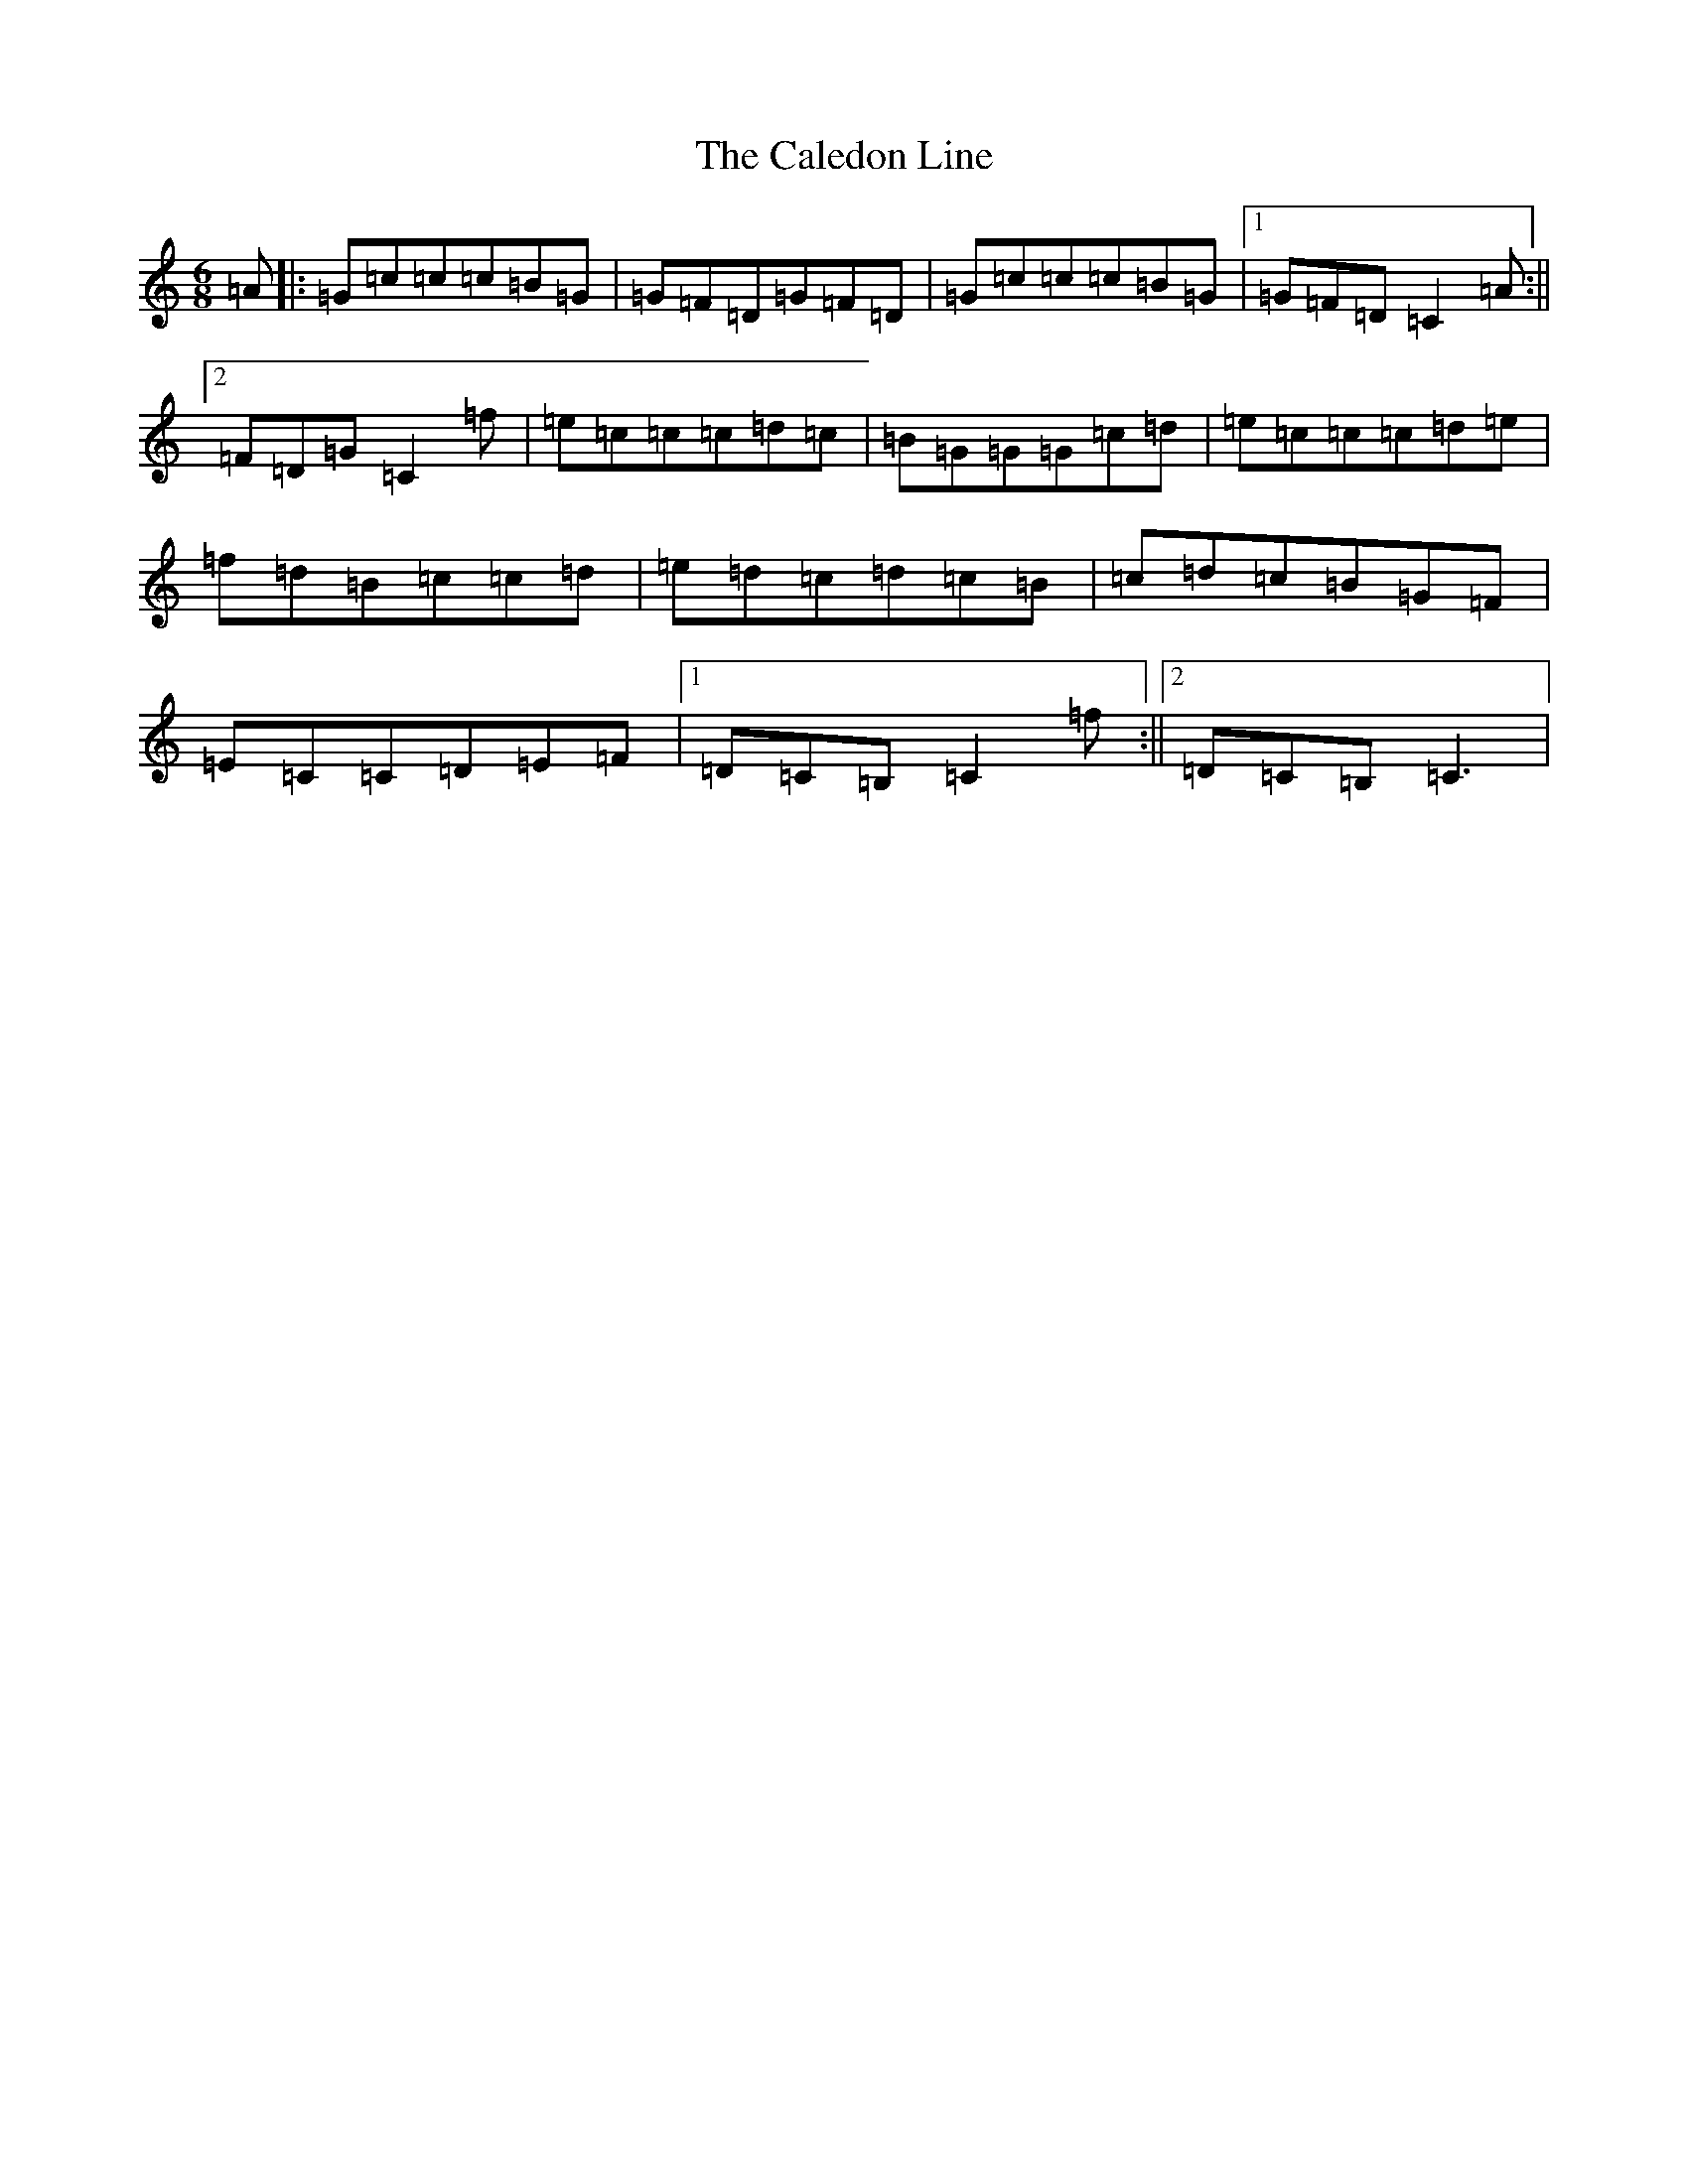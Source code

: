 X: 3011
T: Caledon Line, The
S: https://thesession.org/tunes/8994#setting8994
R: jig
M:6/8
L:1/8
K: C Major
=A|:=G=c=c=c=B=G|=G=F=D=G=F=D|=G=c=c=c=B=G|1=G=F=D=C2=A:||2=F=D=G=C2=f|=e=c=c=c=d=c|=B=G=G=G=c=d|=e=c=c=c=d=e|=f=d=B=c=c=d|=e=d=c=d=c=B|=c=d=c=B=G=F|=E=C=C=D=E=F|1=D=C=B,=C2=f:||2=D=C=B,=C3|